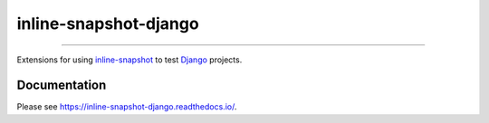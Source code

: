 ======================
inline-snapshot-django
======================

.. image:: https://img.shields.io/readthedocs/inline-snapshot-django?style=for-the-badge
   :target: https://inline-snapshot-django.readthedocs.io/en/latest/

.. image:: https://img.shields.io/github/actions/workflow/status/adamchainz/inline-snapshot-django/main.yml.svg?branch=main&style=for-the-badge
   :target: https://github.com/adamchainz/inline-snapshot-django/actions?workflow=CI

.. image:: https://img.shields.io/badge/Coverage-100%25-success?style=for-the-badge
   :target: https://github.com/adamchainz/inline-snapshot-django/actions?workflow=CI

.. image:: https://img.shields.io/pypi/v/inline-snapshot-django.svg?style=for-the-badge
   :target: https://pypi.org/project/inline-snapshot-django/

.. image:: https://img.shields.io/badge/code%20style-black-000000.svg?style=for-the-badge
   :target: https://github.com/psf/black

.. image:: https://img.shields.io/badge/pre--commit-enabled-brightgreen?logo=pre-commit&logoColor=white&style=for-the-badge
   :target: https://github.com/pre-commit/pre-commit
   :alt: pre-commit

----

Extensions for using `inline-snapshot <https://github.com/15r10nk/inline-snapshot>`__ to test `Django <https://www.djangoproject.com/>`__ projects.

Documentation
-------------

Please see https://inline-snapshot-django.readthedocs.io/.
